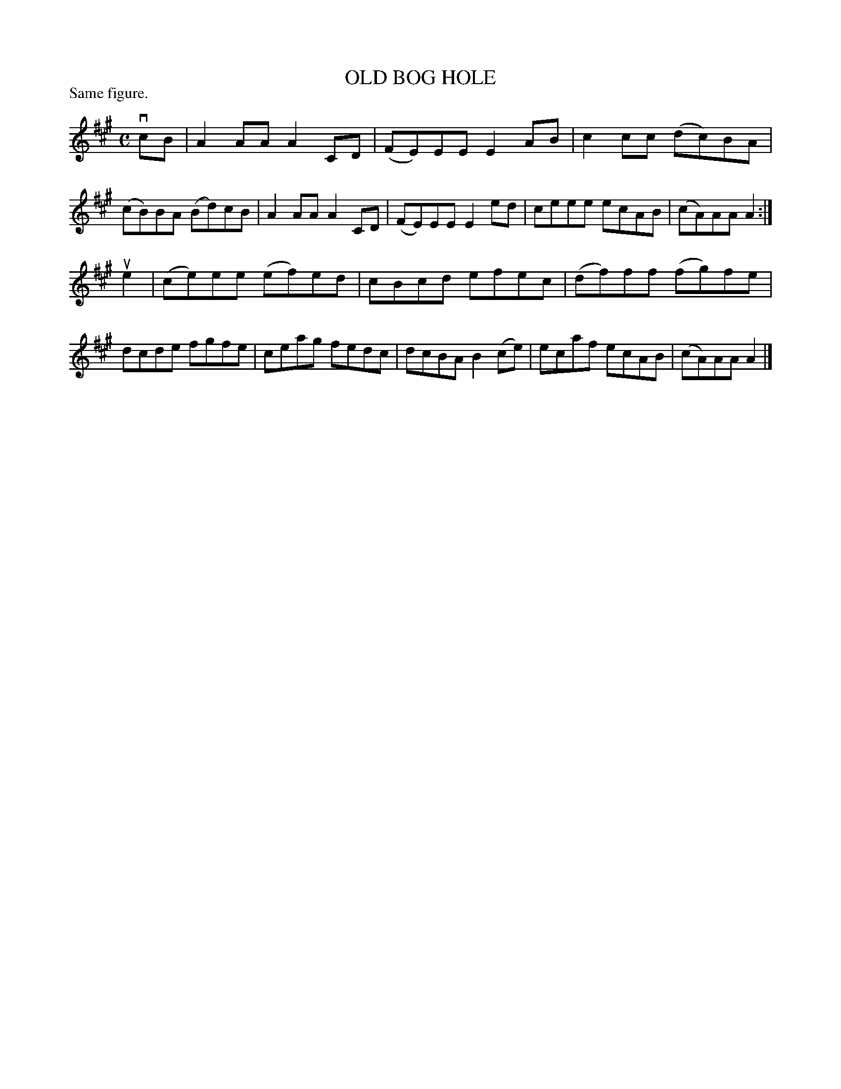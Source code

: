 X: 123102
T: OLD BOG HOLE
P: Same figure.
%R: reel
B: James Kerr "Merry Melodies" v.1 p.23 s.1 #2
Z: 2017 John Chambers <jc:trillian.mit.edu>
M: C
L: 1/8
K: A
vcB |\
A2AA A2CD | (FE)EE E2AB |\
c2cc (dc)BA | (cB)BA (Bd)cB |\
A2AA A2CD | (FE)EE E2ed |\
ceee ecAB | (cA)AA A2 :|
ue2 |\
(ce)ee (ef)ed | cBcd efec |\
(df)ff (fg)fe | dcde fgfe |\
ceag fedc | dcBA B2(ce) |\
ecaf ecAB | (cA)AA A2 |]
